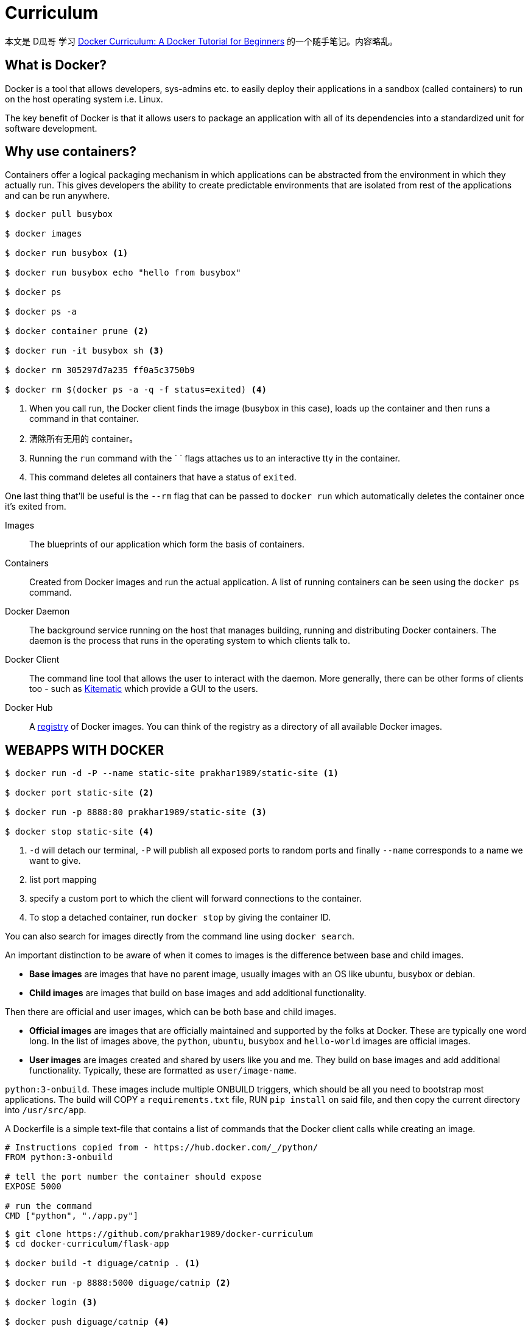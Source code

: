 = Curriculum

本文是 D瓜哥 学习 https://docker-curriculum.com/[Docker Curriculum: A Docker Tutorial for Beginners] 的一个随手笔记。内容略乱。

== What is Docker?

Docker is a tool that allows developers, sys-admins etc. to easily deploy their applications in a sandbox (called containers) to run on the host operating system i.e. Linux.

The key benefit of Docker is that it allows users to package an application with all of its dependencies into a standardized unit for software development.

== Why use containers?

Containers offer a logical packaging mechanism in which applications can be abstracted from the environment in which they actually run. This gives developers the ability to create predictable environments that are isolated from rest of the applications and can be run anywhere.

[source,bash]
----
$ docker pull busybox

$ docker images

$ docker run busybox <1>

$ docker run busybox echo "hello from busybox"

$ docker ps

$ docker ps -a

$ docker container prune <2>

$ docker run -it busybox sh <3>

$ docker rm 305297d7a235 ff0a5c3750b9

$ docker rm $(docker ps -a -q -f status=exited) <4>
----
<1> When you call run, the Docker client finds the image (busybox in this case), loads up the container and then runs a command in that container.
<2> 清除所有无用的 container。
<3> Running the `run` command with the ` ` flags attaches us to an interactive tty in the container.
<4> This command deletes all containers that have a status of `exited`. 


One last thing that'll be useful is the `--rm` flag that can be passed to `docker run` which automatically deletes the container once it's exited from. 

Images:: The blueprints of our application which form the basis of containers.
Containers:: Created from Docker images and run the actual application. A list of running containers can be seen using the `docker ps` command.
Docker Daemon:: The background service running on the host that manages building, running and distributing Docker containers. The daemon is the process that runs in the operating system to which clients talk to.
Docker Client:: The command line tool that allows the user to interact with the daemon. More generally, there can be other forms of clients too - such as https://kitematic.com/[Kitematic] which provide a GUI to the users.
Docker Hub:: A https://hub.docker.com/search/?q=&type=image[registry] of Docker images. You can think of the registry as a directory of all available Docker images.


== WEBAPPS WITH DOCKER

[source,bash]
----
$ docker run -d -P --name static-site prakhar1989/static-site <1>

$ docker port static-site <2>

$ docker run -p 8888:80 prakhar1989/static-site <3>

$ docker stop static-site <4>
----
<1> `-d` will detach our terminal, `-P` will publish all exposed ports to random ports and finally `--name` corresponds to a name we want to give. 
<2> list port mapping
<3> specify a custom port to which the client will forward connections to the container.
<4> To stop a detached container, run `docker stop` by giving the container ID. 


You can also search for images directly from the command line using `docker search`.

An important distinction to be aware of when it comes to images is the difference between base and child images.

* *Base images* are images that have no parent image, usually images with an OS like ubuntu, busybox or debian.
* *Child images* are images that build on base images and add additional functionality.

Then there are official and user images, which can be both base and child images.

* *Official images* are images that are officially maintained and supported by the folks at Docker. These are typically one word long. In the list of images above, the `python`, `ubuntu`, `busybox` and `hello-world` images are official images.
* *User images* are images created and shared by users like you and me. They build on base images and add additional functionality. Typically, these are formatted as `user/image-name`.

`python:3-onbuild`. These images include multiple ONBUILD triggers, which should be all you need to bootstrap most applications. The build will COPY a `requirements.txt` file, RUN `pip install` on said file, and then copy the current directory into `/usr/src/app`.

A Dockerfile is a simple text-file that contains a list of commands that the Docker client calls while creating an image.

[source,bash]
----
# Instructions copied from - https://hub.docker.com/_/python/
FROM python:3-onbuild

# tell the port number the container should expose
EXPOSE 5000

# run the command
CMD ["python", "./app.py"]
----

[source,bash]
----
$ git clone https://github.com/prakhar1989/docker-curriculum
$ cd docker-curriculum/flask-app

$ docker build -t diguage/catnip . <1>

$ docker run -p 8888:5000 diguage/catnip <2>

$ docker login <3>

$ docker push diguage/catnip <4>
----
<1> build image
<2> run an image
<3> logging into Docker Hub 
<4> pushing an image. Remember to replace the name of the image tag above with yours. 



[source,bash]
----
$ docker pull docker.elastic.co/elasticsearch/elasticsearch:6.7.0 <1>
$ docker pull elasticsearch:6.7.0 <1>

$ docker run -d --name es -p 9200:9200 -p 9300:9300 -e "discovery.type=single-node" elasticsearch:6.7.0 <2>

$ docker container ls

$ docker container logs es

$ curl 0.0.0.0:9200

----
<1> pull the image
<2> run it in development mode by specifying ports and setting an environment variable that configures Elasticsearch cluster to run as a single-node. `--name` es to give our container a name 

[source,bash]
----
# start from base
FROM ubuntu:latest
MAINTAINER Prakhar Srivastav <prakhar@prakhar.me>

# install system-wide deps for python and node
RUN apt-get -yqq update <1>
RUN apt-get -yqq install python-pip python-dev curl gnupg
RUN curl -sL https://deb.nodesource.com/setup_10.x | bash
RUN apt-get install -yq nodejs

# copy our application code
ADD flask-app /opt/flask-app <2>
WORKDIR /opt/flask-app

# fetch app specific deps
RUN npm install
RUN npm run build
RUN pip install -r requirements.txt

# expose port
EXPOSE 5000

# start app
CMD [ "python", "./app.py" ]
----
<1> The `yqq` flag is used to suppress output and assumes "Yes" to all prompts.
<2> We then use the `ADD` command to copy our application into a new volume in the container - `/opt/flask-app`.

TIP: 这个 `Dockerfile`，还可以用 multi-images 优化一下。

[source,bash]
----
$ git clone https://github.com/prakhar1989/FoodTrucks && cd FoodTrucks
$ docker build -t diguage/foodtrucks-web .
$ docker run -P --rm diguage/foodtrucks-web

$ docker network ls
NETWORK ID          NAME                DRIVER              SCOPE
c2c695315b3a        bridge              bridge              local
a875bec5d6fd        host                host                local
ead0e804a67b        none                null                local

$ docker network inspect bridge

$ docker network create foodtrucks-net
----

The bridge network is the network in which containers are run by default.

[source,bash]
----
$ docker container stop es

$ docker rm es

$ docker run -d --name es --net foodtrucks-net -p 9200:9200 -p 9300:9300 -e "discovery.type=single-node" elasticsearch:6.7.0

docker run -it --rm --net foodtrucks-net diguage/foodtrucks-web bash

$ docker run -d --net foodtrucks-net -p 5000:5000 --name foodtrucks-web diguage/foodtrucks-web
----


On user-defined networks like foodtrucks-net, containers can not only communicate by IP address, but can also resolve a container name to an IP address. This capability is called _automatic service discovery_. 


默认都是 `bridge`，为什么第一次启动的时候连不上ES？

=== Docker Compose

Docker Compose - A tool for defining and running multi-container Docker applications.

[source,bash]
----
$ sudo curl -L "https://github.com/docker/compose/releases/download/1.24.0/docker-compose-$(uname -s)-$(uname -m)" -o /usr/local/bin/docker-compose
$ sudo chmod +x /usr/local/bin/docker-compose
$ docker-compose --version
----

.docker-compose.yml
[source,yaml]
----
version: "3"
services:
  es: <1>
    image: elasticsearch:6.7.0 <2>
    container_name: es
    environment:
      - discovery.type=single-node
    ports: <3>
      - 9200:9200
    volumes: <5>
      - esdata1:/usr/share/elasticsearch/data
  web: <1>
    image: diguage/foodtrucks-web <2>
    command: python app.py <3>
    depends_on: <6>
      - es
    ports: <3>
      - 5000:5000
    volumes: <4>
      - ./flask-app:/opt/flask-app
volumes:
    esdata1:
      driver: local
----
<1> the names of our services
<2> Docker `image` is required
<3> Via other parameters such as `command` and `ports` we provide more information about the container.
<4> The volumes parameter specifies a mount point in our `web` container where the code will reside. This is purely optional and is useful if you need access to logs etc.
<5> the data we load persists between restarts.
<6> start the `es` container before `web`.


[source,bash]
----
$ docker stop $(docker ps -q)

$ docker-compose up

$ docker-compose up -d

$ docker-compose ps

$ docker-compose down -v

$ docker network rm foodtrucks-net

$ docker network ls
NETWORK ID          NAME                DRIVER              SCOPE
3ab1281e0514        bridge              bridge              local
c2a88f94cbd7        host                host                local
228338a84116        none                null                local

$ docker-compose up -d

$ docker container ls

$ docker network ls
NETWORK ID          NAME                 DRIVER              SCOPE
3ab1281e0514        bridge               bridge              local
0b45849b25ab        foodtrucks_default   bridge              local
c2a88f94cbd7        host                 host                local
228338a84116        none                 null                local

$ docker ps
CONTAINER ID        IMAGE                    COMMAND                  CREATED             STATUS              PORTS                              NAMES
22f4c483fc17        diguage/foodtrucks-web   "python app.py"          11 minutes ago      Up 11 minutes       0.0.0.0:5000->5000/tcp             foodtrucks_web_1
564149dc1f34        elasticsearch:6.7.0      "/usr/local/bin/dock…"   11 minutes ago      Up 11 minutes       0.0.0.0:9200->9200/tcp, 9300/tcp   es

$ docker network inspect foodtrucks_default

$ docker-compose run web bash
----

.docker-compose.yml for develop
[source,yaml]
----
version: "3"
services:
  es:
    image: elasticsearch:6.7.0
    container_name: es
    environment:
      - discovery.type=single-node
    ports:
      - 9200:9200
    volumes:
      - esdata1:/usr/share/elasticsearch/data
  web:
    build: . # replaced image with build
    command: python app.py
    environment:
      - DEBUG=True # set an env var for flask
    depends_on:
      - es
    ports:
      - 5000:5000
    volumes:
      - ./flask-app:/opt/flask-app
volumes:
    esdata1:
      driver: local
----

[source,bash]
----
$ docker-compose up --build -d
----

.使用中国镜像加速构建
[source,bash]
----
# start from base
FROM ubuntu:latest
MAINTAINER Prakhar Srivastav <prakhar@prakhar.me>

# install system-wide deps for python and node
RUN apt-get -yqq update
RUN apt-get -yqq install python-pip python-dev curl gnupg
RUN curl -sL https://deb.nodesource.com/setup_10.x | bash
RUN apt-get install -yq nodejs

# copy our application code
ADD flask-app /opt/flask-app
WORKDIR /opt/flask-app

# fetch app specific deps
RUN npm install --registry=https://registry.npm.taobao.org
RUN npm run build --registry=https://registry.npm.taobao.org
RUN pip install -i https://pypi.tuna.tsinghua.edu.cn/simple/ -r requirements.txt

# expose port
EXPOSE 5000

# start app
CMD [ "python", "./app.py" ]
----

中间构建过程，安装依赖是实在太过漫长。尝试切换了一下中国镜像，发现竟然很好用。

另外，构建过程中，有可能会报错。使用 `docker container ls -a` 找出异常退出的 container ID，然后使用 `docker logs <containerID>` 来查看错误信息。

== References

. https://docker-curriculum.com/[Docker Curriculum: A Docker Tutorial for Beginners]